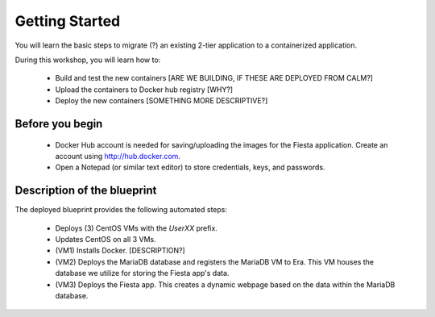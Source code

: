 .. _environment_start:

---------------
Getting Started
---------------

You will learn the basic steps to migrate (?) an existing 2-tier application to a containerized application.

During this workshop, you will learn how to:

   - Build and test the new containers [ARE WE BUILDING, IF THESE ARE DEPLOYED FROM CALM?]

   - Upload the containers to Docker hub registry [WHY?]

   - Deploy the new containers [SOMETHING MORE DESCRIPTIVE?]

Before you begin
++++++++++++++++

   - Docker Hub account is needed for saving/uploading the images for the Fiesta application. Create an account using http://hub.docker.com.

   - Open a Notepad (or similar text editor) to store credentials, keys, and passwords.

Description of the blueprint
++++++++++++++++++++++++++++

The deployed blueprint provides the following automated steps:

   - Deploys (3) CentOS VMs with the *UserXX* prefix.

   - Updates CentOS on all 3 VMs.

   - (VM1) Installs Docker. [DESCRIPTION?]

   - (VM2) Deploys the MariaDB database and registers the MariaDB VM to Era. This VM houses the database we utilize for storing the Fiesta app's data.

   - (VM3) Deploys the Fiesta app. This creates a dynamic webpage based on the data within the MariaDB database.

.. |proj-icon| image:: ../../images/projects_icon.png
.. |bp_icon| image:: ../../images/blueprints_icon.png
.. |mktmgr-icon| image:: ../../images/marketplacemanager_icon.png
.. |mkt-icon| image:: ../../images/marketplace_icon.png
.. |bp-icon| image:: ../../images/blueprints_icon.png
